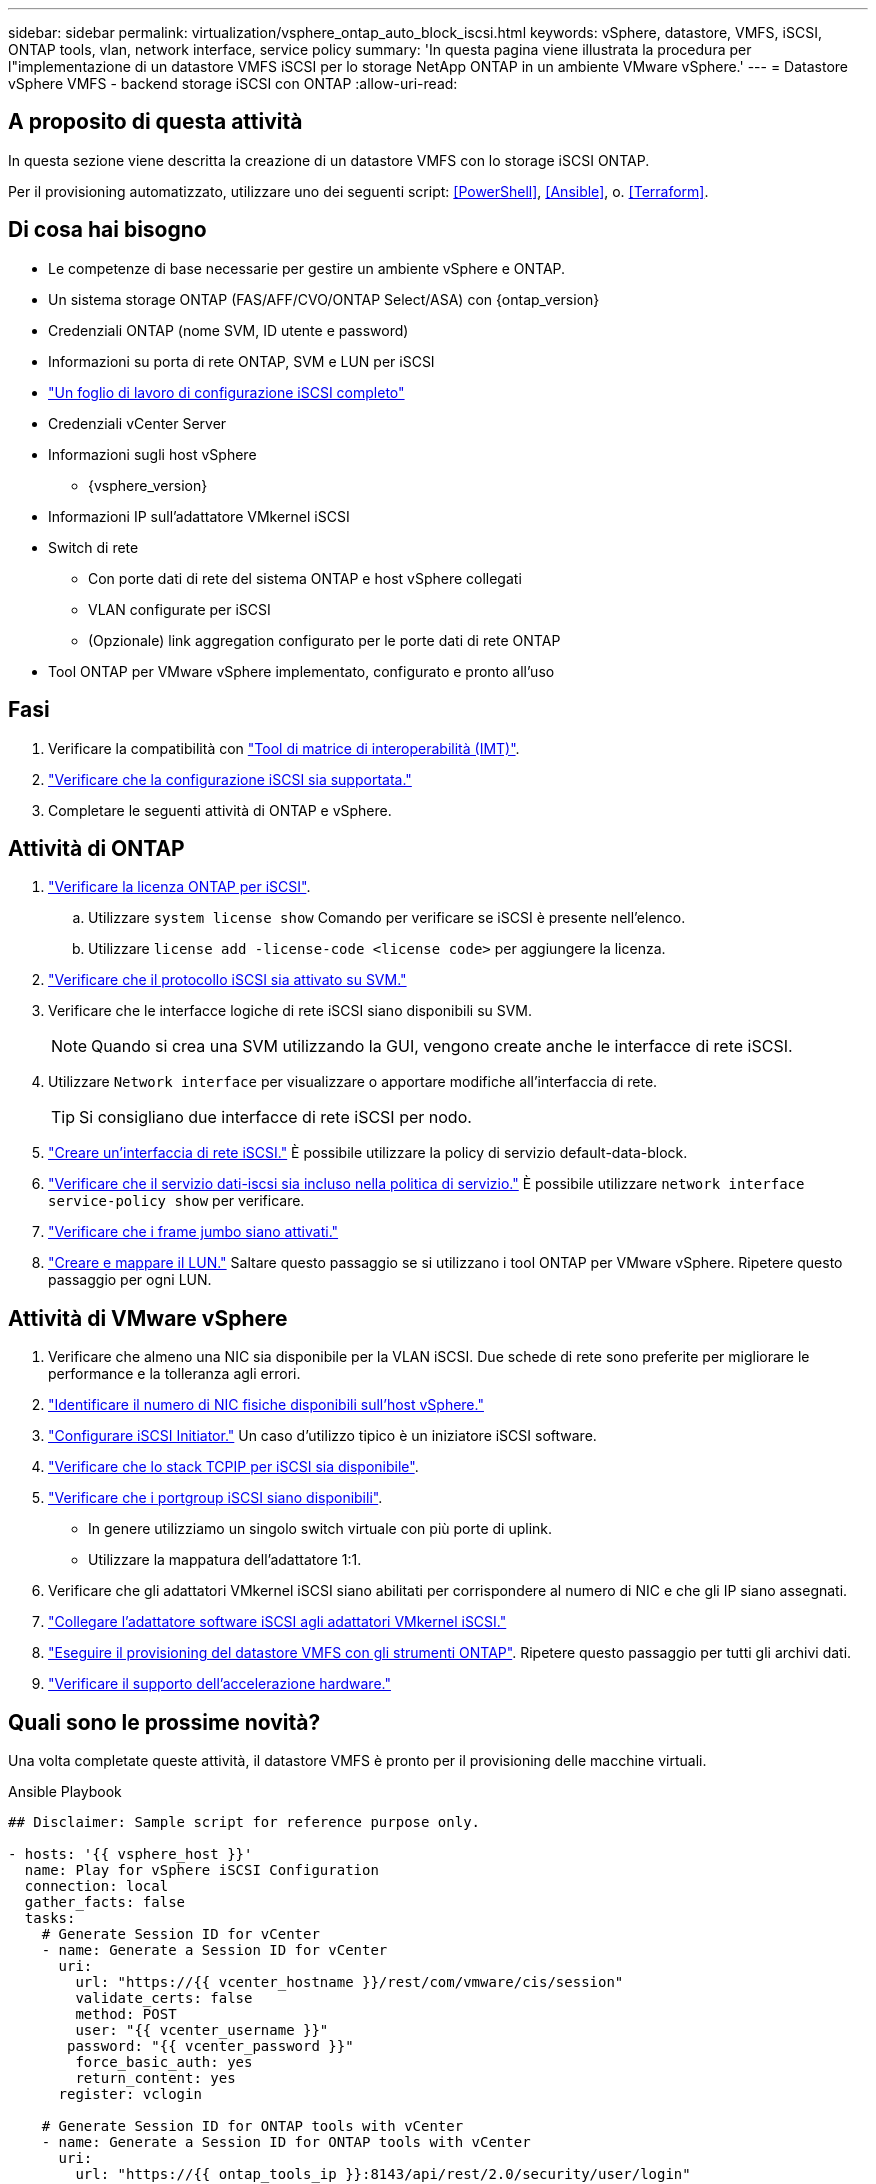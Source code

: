 ---
sidebar: sidebar 
permalink: virtualization/vsphere_ontap_auto_block_iscsi.html 
keywords: vSphere, datastore, VMFS, iSCSI, ONTAP tools, vlan, network interface, service policy 
summary: 'In questa pagina viene illustrata la procedura per l"implementazione di un datastore VMFS iSCSI per lo storage NetApp ONTAP in un ambiente VMware vSphere.' 
---
= Datastore vSphere VMFS - backend storage iSCSI con ONTAP
:allow-uri-read: 




== A proposito di questa attività

In questa sezione viene descritta la creazione di un datastore VMFS con lo storage iSCSI ONTAP.

Per il provisioning automatizzato, utilizzare uno dei seguenti script: <<PowerShell>>, <<Ansible>>, o. <<Terraform>>.



== Di cosa hai bisogno

* Le competenze di base necessarie per gestire un ambiente vSphere e ONTAP.
* Un sistema storage ONTAP (FAS/AFF/CVO/ONTAP Select/ASA) con {ontap_version}
* Credenziali ONTAP (nome SVM, ID utente e password)
* Informazioni su porta di rete ONTAP, SVM e LUN per iSCSI
* link:++https://docs.netapp.com/ontap-9/topic/com.netapp.doc.exp-iscsi-esx-cpg/GUID-429C4DDD-5EC0-4DBD-8EA8-76082AB7ADEC.html++["Un foglio di lavoro di configurazione iSCSI completo"]
* Credenziali vCenter Server
* Informazioni sugli host vSphere
+
** {vsphere_version}


* Informazioni IP sull'adattatore VMkernel iSCSI
* Switch di rete
+
** Con porte dati di rete del sistema ONTAP e host vSphere collegati
** VLAN configurate per iSCSI
** (Opzionale) link aggregation configurato per le porte dati di rete ONTAP


* Tool ONTAP per VMware vSphere implementato, configurato e pronto all'uso




== Fasi

. Verificare la compatibilità con https://mysupport.netapp.com/matrix["Tool di matrice di interoperabilità (IMT)"].
. link:++https://docs.netapp.com/ontap-9/topic/com.netapp.doc.exp-iscsi-esx-cpg/GUID-7D444A0D-02CE-4A21-8017-CB1DC99EFD9A.html++["Verificare che la configurazione iSCSI sia supportata."]
. Completare le seguenti attività di ONTAP e vSphere.




== Attività di ONTAP

. link:++https://docs.netapp.com/ontap-9/topic/com.netapp.doc.dot-cm-cmpr-980/system__license__show.html++["Verificare la licenza ONTAP per iSCSI"].
+
.. Utilizzare `system license show` Comando per verificare se iSCSI è presente nell'elenco.
.. Utilizzare `license add -license-code <license code>` per aggiungere la licenza.


. link:++https://docs.netapp.com/ontap-9/topic/com.netapp.doc.exp-iscsi-esx-cpg/GUID-ED75D939-C45A-4546-8B22-6B765FF6083F.html++["Verificare che il protocollo iSCSI sia attivato su SVM."]
. Verificare che le interfacce logiche di rete iSCSI siano disponibili su SVM.
+

NOTE: Quando si crea una SVM utilizzando la GUI, vengono create anche le interfacce di rete iSCSI.

. Utilizzare `Network interface` per visualizzare o apportare modifiche all'interfaccia di rete.
+

TIP: Si consigliano due interfacce di rete iSCSI per nodo.

. link:++https://docs.netapp.com/ontap-9/topic/com.netapp.doc.dot-cm-nmg/GUID-CEE760DF-A059-4018-BE6C-6B3A034CB377.html++["Creare un'interfaccia di rete iSCSI."] È possibile utilizzare la policy di servizio default-data-block.
. link:++https://docs.netapp.com/ontap-9/topic/com.netapp.doc.dot-cm-nmg/GUID-BBC2D94B-DD3A-4029-9FCE-F71F9C157B53.html++["Verificare che il servizio dati-iscsi sia incluso nella politica di servizio."] È possibile utilizzare `network interface service-policy show` per verificare.
. link:++https://docs.netapp.com/ontap-9/topic/com.netapp.doc.dot-cm-nmg/GUID-DE59CF49-3A5F-4F38-9F17-E2C16B567DC0.html++["Verificare che i frame jumbo siano attivati."]
. link:++https://docs.netapp.com/ontap-9/topic/com.netapp.doc.dot-cm-sanag/GUID-D4DAC7DB-A6B0-4696-B972-7327EE99FD72.html++["Creare e mappare il LUN."] Saltare questo passaggio se si utilizzano i tool ONTAP per VMware vSphere. Ripetere questo passaggio per ogni LUN.




== Attività di VMware vSphere

. Verificare che almeno una NIC sia disponibile per la VLAN iSCSI. Due schede di rete sono preferite per migliorare le performance e la tolleranza agli errori.
. link:++https://docs.vmware.com/en/VMware-vSphere/7.0/com.vmware.vsphere.networking.doc/GUID-B2AA3EEE-2334-45FE-9A0F-1172FDDCC6A8.html++["Identificare il numero di NIC fisiche disponibili sull'host vSphere."]
. link:++https://docs.vmware.com/en/VMware-vSphere/7.0/com.vmware.vsphere.storage.doc/GUID-C476065E-C02F-47FA-A5F7-3B3F2FD40EA8.html++["Configurare iSCSI Initiator."] Un caso d'utilizzo tipico è un iniziatore iSCSI software.
. link:++https://docs.vmware.com/en/VMware-vSphere/7.0/com.vmware.vsphere.networking.doc/GUID-660423B1-3D35-4F85-ADE5-FE1D6BF015CF.html++["Verificare che lo stack TCPIP per iSCSI sia disponibile"].
. link:++https://docs.vmware.com/en/VMware-vSphere/7.0/com.vmware.vsphere.storage.doc/GUID-0D31125F-DC9D-475B-BC3D-A3E131251642.html++["Verificare che i portgroup iSCSI siano disponibili"].
+
** In genere utilizziamo un singolo switch virtuale con più porte di uplink.
** Utilizzare la mappatura dell'adattatore 1:1.


. Verificare che gli adattatori VMkernel iSCSI siano abilitati per corrispondere al numero di NIC e che gli IP siano assegnati.
. link:++https://docs.vmware.com/en/VMware-vSphere/7.0/com.vmware.vsphere.storage.doc/GUID-D9B862DF-476A-4BCB-8CA5-DE6DB2A1A981.html++["Collegare l'adattatore software iSCSI agli adattatori VMkernel iSCSI."]
. link:++https://docs.netapp.com/vapp-98/topic/com.netapp.doc.vsc-iag/GUID-D7CAD8AF-E722-40C2-A4CB-5B4089A14B00.html++["Eseguire il provisioning del datastore VMFS con gli strumenti ONTAP"]. Ripetere questo passaggio per tutti gli archivi dati.
. link:++https://docs.vmware.com/en/VMware-vSphere/7.0/com.vmware.vsphere.storage.doc/GUID-0520FD37-D7AD-4FBA-9A2E-E5F8211FCBBB.html++["Verificare il supporto dell'accelerazione hardware."]




== Quali sono le prossime novità?

Una volta completate queste attività, il datastore VMFS è pronto per il provisioning delle macchine virtuali.

.Ansible Playbook
[source]
----
## Disclaimer: Sample script for reference purpose only.

- hosts: '{{ vsphere_host }}'
  name: Play for vSphere iSCSI Configuration
  connection: local
  gather_facts: false
  tasks:
    # Generate Session ID for vCenter
    - name: Generate a Session ID for vCenter
      uri:
        url: "https://{{ vcenter_hostname }}/rest/com/vmware/cis/session"
        validate_certs: false
        method: POST
        user: "{{ vcenter_username }}"
       password: "{{ vcenter_password }}"
        force_basic_auth: yes
        return_content: yes
      register: vclogin

    # Generate Session ID for ONTAP tools with vCenter
    - name: Generate a Session ID for ONTAP tools with vCenter
      uri:
        url: "https://{{ ontap_tools_ip }}:8143/api/rest/2.0/security/user/login"
        validate_certs: false
        method: POST
        return_content: yes
        body_format: json
        body:
          vcenterUserName: "{{ vcenter_username }}"
          vcenterPassword: "{{ vcenter_password }}"
      register: login

    # Get existing registered ONTAP Cluster info with ONTAP tools
    - name: Get ONTAP Cluster info from ONTAP tools
      uri:
        url: "https://{{ ontap_tools_ip }}:8143/api/rest/2.0/storage/clusters"
        validate_certs: false
        method: Get
        return_content: yes
        headers:
          vmware-api-session-id: "{{ login.json.vmwareApiSessionId }}"
      register: clusterinfo

    - name: Get ONTAP Cluster ID
      set_fact:
        ontap_cluster_id: "{{ clusterinfo.json | json_query(clusteridquery) }}"
      vars:
        clusteridquery: "records[?ipAddress == '{{ netapp_hostname }}' && type=='Cluster'].id | [0]"

    - name: Get ONTAP SVM ID
      set_fact:
        ontap_svm_id: "{{ clusterinfo.json | json_query(svmidquery) }}"
      vars:
        svmidquery: "records[?ipAddress == '{{ netapp_hostname }}' && type=='SVM' && name == '{{ svm_name }}'].id | [0]"

    - name: Get Aggregate detail
      uri:
        url: "https://{{ ontap_tools_ip }}:8143/api/rest/2.0/storage/clusters/{{ ontap_svm_id }}/aggregates"
        validate_certs: false
        method: GET
        return_content: yes
        headers:
          vmware-api-session-id: "{{ login.json.vmwareApiSessionId }}"
          cluster-id: "{{ ontap_svm_id }}"
      when: ontap_svm_id != ''
      register: aggrinfo

    - name: Select Aggregate with max free capacity
      set_fact:
        aggr_name: "{{ aggrinfo.json | json_query(aggrquery) }}"
      vars:
        aggrquery: "max_by(records, &freeCapacity).name"

    - name: Convert datastore size in MB
      set_fact:
        datastoreSizeInMB: "{{ iscsi_datastore_size | human_to_bytes/1024/1024 | int }}"

    - name: Get vSphere Cluster Info
      uri:
        url: "https://{{ vcenter_hostname }}/api/vcenter/cluster?names={{ vsphere_cluster }}"
        validate_certs: false
        method: GET
        return_content: yes
        body_format: json
        headers:
          vmware-api-session-id: "{{ vclogin.json.value }}"
      when: vsphere_cluster != ''
      register: vcenterclusterid

    - name: Create iSCSI VMFS-6 Datastore with ONTAP tools
      uri:
        url: "https://{{ ontap_tools_ip }}:8143/api/rest/3.0/admin/datastore"
        validate_certs: false
        method: POST
        return_content: yes
        status_code: [200]
        body_format: json
        body:
          traditionalDatastoreRequest:
            name: "{{ iscsi_datastore_name }}"
            datastoreType: VMFS
            protocol: ISCSI
            spaceReserve: Thin
            clusterID:  "{{ ontap_cluster_id }}"
            svmID: "{{ ontap_svm_id }}"
            targetMoref: ClusterComputeResource:{{ vcenterclusterid.json[0].cluster }}
            datastoreSizeInMB: "{{ datastoreSizeInMB | int }}"
            vmfsFileSystem: VMFS6
            aggrName: "{{ aggr_name }}"
            existingFlexVolName: ""
            volumeStyle: FLEXVOL
            datastoreClusterMoref: ""
        headers:
          vmware-api-session-id: "{{ login.json.vmwareApiSessionId }}"
      when: ontap_cluster_id != '' and ontap_svm_id != '' and aggr_name != ''
      register: result
      changed_when: result.status == 200
----
